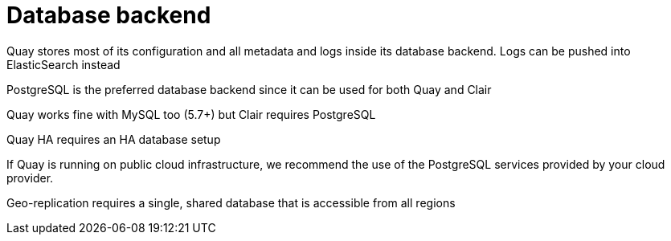 = Database backend

Quay stores most of its configuration and all metadata and logs inside its database backend. Logs can be pushed into ElasticSearch instead

PostgreSQL is the preferred database backend since it can be used for both Quay and Clair

Quay works fine with MySQL too (5.7+) but Clair requires PostgreSQL

Quay HA requires an HA database setup

If Quay is running on public cloud infrastructure, we recommend the use of the PostgreSQL services provided by your cloud provider.

Geo-replication requires a single, shared database that is accessible from all regions


